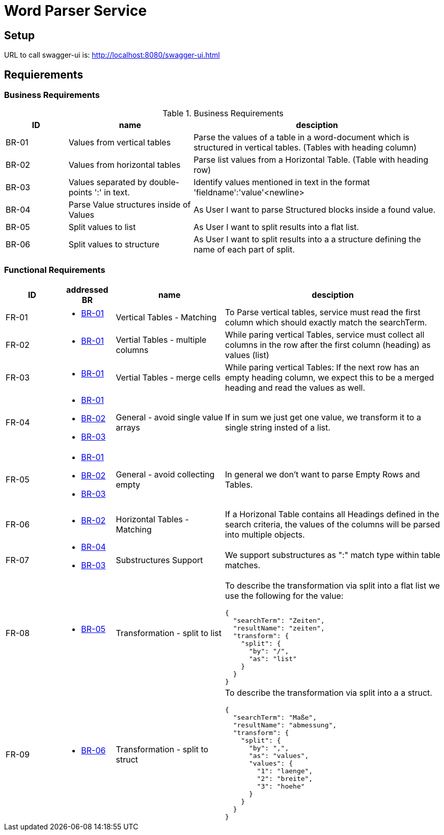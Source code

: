= Word Parser Service

== Setup

URL to call swagger-ui is: http://localhost:8080/swagger-ui.html

== Requierements

=== Business Requirements

.Business Requirements
[%header, cols="1,2,4a"]
|===
| ID    | name | desciption

| BR-01 [[BR-01]] 
| Values from vertical tables 
| Parse the values of a table in a word-document which is structured in vertical tables. (Tables with heading column)

| BR-02 [[BR-02]] 
| Values from horizontal tables 
| Parse list values from a Horizontal Table. (Table with heading row)

| BR-03 [[BR-03]] 
| Values separated by double-points ':' in text. 
| Identify values mentioned in text in the format 'fieldname':'value'<newline>

| BR-04 [[BR-04]] 
| Parse Value structures inside of Values
| As User I want to parse Structured blocks inside a found value.

| BR-05 [[BR-05]] 
| Split values to list
| As User I want to split results into a flat list.

| BR-06 [[BR-06]] 
| Split values to structure
| As User I want to split results into a a structure defining the name of each part of split.
|===

=== Functional Requirements

[%header, cols="1,1a,2,4a"]
|===
| ID    | addressed BR | name                 | desciption
| FR-01 [[FR-01]]
| * <<BR-01,BR-01>>       
| Vertical Tables - Matching
| To Parse vertical tables, service must read the first column which should exactly match the searchTerm.

| FR-02 [[FR-02]]
| * <<BR-01,BR-01>>       
| Vertial Tables - multiple columns
| While paring vertical Tables, service must collect all columns in the row after the first column (heading) as values (list)

| FR-03 [[FR-03]]
| * <<BR-01,BR-01>>       
| Vertial Tables - merge cells
| While paring vertical Tables: If the next row has an empty heading column, we expect this to be a merged heading and read the values as well.

| FR-04 [[FR-04]]
| * <<BR-01,BR-01>> 
 * <<BR-02,BR-02>>
 * <<BR-03,BR-03>>       
| General - avoid single value arrays
| If in sum we just get one value, we transform it to a single string insted of a list.

| FR-05 [[FR-05]]
| * <<BR-01,BR-01>> 
 * <<BR-02,BR-02>>
 * <<BR-03,BR-03>>       
| General - avoid collecting empty
| In general we don't want to parse Empty Rows and Tables.

| FR-06 [[FR-06]]
| * <<BR-02,BR-02>>      
| Horizontal Tables - Matching
| If a Horizonal Table contains all Headings defined in the search criteria, the values of the columns will be parsed into multiple objects.

| FR-07 [[FR-07]]
| * <<BR-04,BR-04>>   
* <<BR-03,BR-03>>     
| Substructures Support
| We support substructures as ":" match type within table matches.

| FR-08 [[FR-08]]
| * <<BR-05,BR-05>>      
| Transformation - split to list
| To describe the transformation via split into a flat list we use the following for the value:
[source,json]
----
{
  "searchTerm": "Zeiten",
  "resultName": "zeiten",
  "transform": {
    "split": {
      "by": "/",
      "as": "list"
    }
  }
}
----

| FR-09 [[FR-09]]
| * <<BR-06,BR-06>>      
| Transformation - split to struct
| To describe the transformation via split into a a struct.
[source,json]
----
{
  "searchTerm": "Maße",
  "resultName": "abmessung",
  "transform": {
    "split": {
      "by": ",",
      "as": "values",
      "values": {
        "1": "laenge",
        "2": "breite",
        "3": "hoehe"
      }
    }
  }
}
----
|===